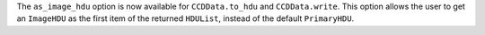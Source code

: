 The ``as_image_hdu`` option is now available for ``CCDData.to_hdu`` and
``CCDData.write``. This option allows the user to get an ``ImageHDU`` as the
first item of the returned ``HDUList``, instead of the default ``PrimaryHDU``.